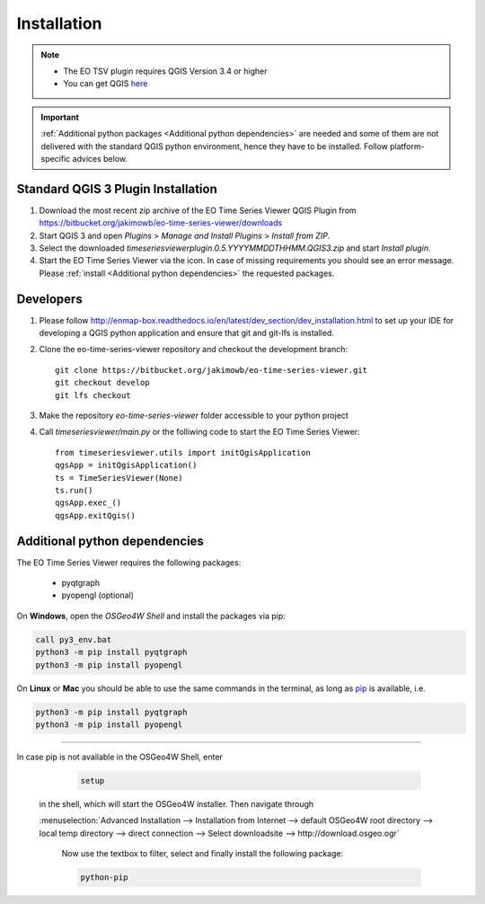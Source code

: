 
.. |icon| image:: img/logo.png
   :width: 30px
   :height: 30px


============
Installation
============


.. note:: * The EO TSV plugin requires QGIS Version 3.4 or higher
          * You can get QGIS `here <https://www.qgis.org/en/site/forusers/download.html>`_

.. important:: :ref:`Additional python packages <Additional python dependencies>` are needed and some of them are not delivered with the
               standard QGIS python environment, hence they have to be installed. Follow platform-specific advices below.


Standard QGIS 3 Plugin Installation
-----------------------------------

1. Download the most recent zip archive of the EO Time Series Viewer QGIS Plugin from https://bitbucket.org/jakimowb/eo-time-series-viewer/downloads

2. Start QGIS 3 and open *Plugins* > *Manage and Install Plugins* > *Install from ZIP*.

3. Select the downloaded *timeseriesviewerplugin.0.5.YYYYMMDDTHHMM.QGIS3.zip* and start *Install plugin*.

4. Start the EO Time Series Viewer via the |icon| icon. In case of missing requirements you should see an error message. Please :ref:`install <Additional python dependencies>` the requested packages.

Developers
----------

1. Please follow http://enmap-box.readthedocs.io/en/latest/dev_section/dev_installation.html to set up your IDE for developing a QGIS python application and ensure that git and git-lfs is installed.

2. Clone the eo-time-series-viewer repository and checkout the development branch::

        git clone https://bitbucket.org/jakimowb/eo-time-series-viewer.git
        git checkout develop
        git lfs checkout

3. Make the repository *eo-time-series-viewer* folder accessible to your python project

4. Call *timeseriesviewer/main.py* or the folliwing code to start the EO Time Series Viewer::

    from timeseriesviewer.utils import initQgisApplication
    qgsApp = initQgisApplication()
    ts = TimeSeriesViewer(None)
    ts.run()
    qgsApp.exec_()
    qgsApp.exitQgis()

.. todo:: add detailed description how to setup an IDE to run the EO Time Series Viewer without QGIS

Additional python dependencies
------------------------------

The EO Time Series Viewer requires the following packages:

    * pyqtgraph
    * pyopengl (optional)



On **Windows**, open the *OSGeo4W Shell* and install the packages via pip:

.. code-block:: shell

    call py3_env.bat
    python3 -m pip install pyqtgraph
    python3 -m pip install pyopengl

On **Linux** or **Mac** you should be able to use the same commands in the terminal, as long as `pip <https://pip.pypa.io/en/stable/installing/>`_
is available, i.e.

.. code-block:: shell

    python3 -m pip install pyqtgraph
    python3 -m pip install pyopengl

....

In case pip is not available in the OSGeo4W Shell, enter

    .. code-block:: batch

        setup

   in the shell, which will start the OSGeo4W installer. Then navigate through

   :menuselection:`Advanced Installation --> Installation from Internet --> default OSGeo4W root directory --> local temp directory --> direct connection --> Select downloadsite --> http://download.osgeo.ogr`


    Now use the textbox to filter, select and finally install the following package:

    .. code-block:: batch

                  python-pip